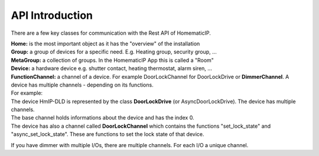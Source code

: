 API Introduction
****************

There are a few key classes for communication with the Rest API of HomematicIP.

| **Home:** is the most important object as it has the "overview" of the installation
| **Group:** a group of devices for a specific need. E.g. Heating group, security group, ...
| **MetaGroup:** a collection of groups. In the HomematicIP App this is called a "Room"
| **Device:** a hardware device e.g. shutter contact, heating thermostat, alarm siren, ...
| **FunctionChannel:** a channel of a device. For example DoorLockChannel for DoorLockDrive or **DimmerChannel**. A device has multiple channels - depending on its functions.

| For example:
| The device HmIP-DLD is represented by the class **DoorLockDrive** (or AsyncDoorLockDrive). The device has multiple channels. 
| The base channel holds informations about the device and has the index 0.
| The device has also a channel called **DoorLockChannel** which contains the functions "set_lock_state" and "async_set_lock_state". These are functions to set the lock state of that device.

If you have dimmer with multiple I/Os, there are multiple channels. For each I/O a unique channel. 